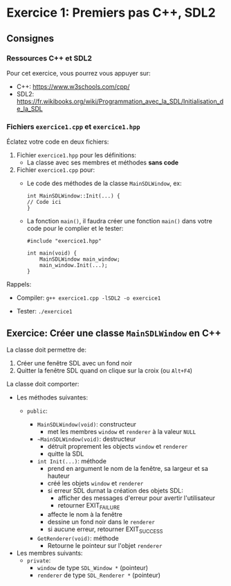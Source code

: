 * Exercice 1: Premiers pas C++, SDL2

** Consignes
*** Ressources C++ et SDL2
Pour cet exercice, vous pourrez vous appuyer sur:
 - C++: https://www.w3schools.com/cpp/
 - SDL2: https://fr.wikibooks.org/wiki/Programmation_avec_la_SDL/Initialisation_de_la_SDL

*** Fichiers =exercice1.cpp= et =exercice1.hpp=
Éclatez votre code en deux fichiers:

 1. Fichier =exercice1.hpp= pour les définitions:
    - La classe avec ses membres et méthodes *sans code*

 2. Fichier =exercice1.cpp= pour:
    - Le code des méthodes de la classe =MainSDLWindow=, ex:
      #+BEGIN_SRC C++
      int MainSDLWindow::Init(...) {
      // Code ici
      }
      #+END_SRC

    - La fonction =main()=, il faudra créer une fonction =main()= dans
      votre code pour le complier et le tester:

      #+BEGIN_SRC C++
      #include "exercice1.hpp"

      int main(void) {
          MainSDLWindow main_window;
          main_window.Init(...);
      }
      #+END_SRC

Rappels:

 - Compiler: =g++ exercice1.cpp -lSDL2 -o exercice1=

 - Tester: =./exercice1=

** Exercice: Créer une classe =MainSDLWindow= en C++
La classe doit permettre de:
 1. Créer une fenêtre SDL avec un fond noir
 2. Quitter la fenêtre SDL quand on clique sur la croix (ou =Alt+F4=)

La classe doit comporter:

 - Les méthodes suivantes:
   - =public=:

     - =MainSDLWindow(void)=: constructeur
       - met les membres =window= et =renderer= à la valeur =NULL=

     - =~MainSDLWindow(void)=: destructeur
       - détruit proprement les objects =window= et =renderer=
       - quitte la SDL

     - =int Init(...)=: méthode
       - prend en argument le nom de la fenêtre, sa largeur et sa hauteur
       - créé les objets =window= et =renderer=
       - si erreur SDL durnat la création des objets SDL:
         - afficher des messages d'erreur pour avertir l'utilisateur
         - retourner EXIT_FAILURE
       - affecte le nom à la fenêtre
       - dessine un fond noir dans le =renderer=
       - si aucune erreur, retourner EXIT_SUCCESS

     - =GetRenderer(void)=: méthode
       - Retourne le pointeur sur l'objet =renderer=

 - Les membres suivants:
   - =private=:
     - =window= de type =SDL_Window *= (pointeur)
     - =renderer= de type =SDL_Renderer *= (pointeur)
